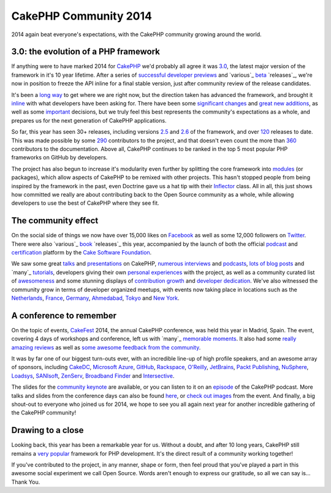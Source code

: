CakePHP Community 2014
======================

2014 again beat everyone's expectations, with the CakePHP community
growing around the world.


3.0: the evolution of a PHP framework
-------------------------------------

If anything were to have marked 2014 for `CakePHP`_ we'd probably all
agree it was `3.0`_, the latest major version of the framework in it's
10 year lifetime. After a series of `successful`_ `developer`_
`previews`_ and `various`_ `beta`_ `releases`_, we're now in position
to freeze the API inline for a final stable version, just after
community review of the release candidates.

It's been a `long way`_ to get where we are right now, but the
direction taken has advanced the framework, and brought it `inline`_
with what developers have been asking for. There have been some
`significant`_ `changes`_ and `great`_ `new`_ `additions`_, as well as
some `important`_ decisions, but we truly feel this best represents
the community's expectations as a whole, and prepares us for the next
generation of CakePHP applications.

So far, this year has seen 30+ releases, including versions `2.5`_ and
`2.6`_ of the framework, and over `120`_ releases to date. This was
made possible by some `290`_ contributors to the project, and that
doesn't even count the more than `360`_ contributors to the
documentation. Above all, CakePHP continues to be ranked in the top 5
most popular PHP frameworks on GitHub by developers.

The project has also begun to increase it's modularity even further by
splitting the core framework into `modules`_ (or packages), which
allow aspects of CakePHP to be remixed with other projects. This
hasn't stopped people from being inspired by the framework in the
past, even Doctrine gave us a hat tip with their `Inflector`_ class.
All in all, this just shows how committed we really are about
contributing back to the Open Source community as a whole, while
allowing developers to use the best of CakePHP where they see fit.

The community effect
--------------------

On the social side of things we now have over 15,000 likes on
`Facebook`_ as well as some 12,000 followers on `Twitter`_. There were
also `various`_ `book`_ `releases`_ this year, accompanied by the
launch of both the official `podcast`_ and `certification`_ platform
by the `Cake Software Foundation`_.

We saw some great `talks`_ and `presentations`_ on CakePHP,
`numerous`_ `interviews`_ and `podcasts`_, `lots`_ `of`_ `blog`_
`posts`_ and `many`_ `tutorials`_, developers giving their own
`personal`_ `experiences`_ with the project, as well as a community
curated list of `awesomeness`_ and some stunning displays of
`contribution growth`_ and `developer dedication`_. We've also
witnessed the community grow in terms of developer organized meetups,
with events now taking place in locations such as the `Netherlands`_,
`France`_, `Germany`_, `Ahmedabad`_, `Tokyo`_ and `New York`_.

A conference to remember
------------------------

On the topic of events, `CakeFest`_ 2014, the annual CakePHP
conference, was held this year in Madrid, Spain. The event, covering 4
days of workshops and conference, left us with `many`_ `memorable`_
`moments`_. It also had some `really`_ `amazing`_ `reviews`_ as well
as `some`_ `awesome`_ `feedback`_ `from`_ `the`_ `community`_.

It was by far one of our biggest turn-outs ever, with an incredible
line-up of high profile speakers, and an awesome array of sponsors,
including `CakeDC`_, `Microsoft Azure`_, `GitHub`_, `Rackspace`_,
`O'Reilly`_, `JetBrains`_, `Packt Publishing`_, `NuSphere`_,
`Loadsys`_, `SANIsoft`_, `ZenServ`_, `Broadband Finder`_ and
`Intersective`_.

The slides for the `community keynote`_ are available, or you can
listen to it on an `episode`_ of the CakePHP podcast. More talks and
slides from the conference days can also be found `here`_, or `check`_
`out`_ `images`_ from the event. And finally, a big shout-out to
everyone who joined us for 2014, we hope to see you all again next
year for another incredible gathering of the CakePHP community!

Drawing to a close
------------------

Looking back, this year has been a remarkable year for us. Without a
doubt, and after 10 long years, CakePHP still remains a `very`_
`popular`_ framework for PHP development. It's the direct result of a
community working together!

If you've contributed to the project, in any manner, shape or form,
then feel proud that you've played a part in this awesome social
experiment we call Open Source. Words aren't enough to express our
gratitude, so all we can say is... Thank You.


.. _many: http://zenofcoding.com/2014/11/06/cake3-baby-steps-step-1-getting-started/
.. _contribution growth: https://www.facebook.com/CakePHP/photos/a.10152081559613135.1073741825.339964833134/10152966501988135
.. _290: https://github.com/cakephp/cakephp/graphs/contributors
.. _120: https://github.com/cakephp/cakephp/releases
.. _additions: http://book.cakephp.org/3.0/en/views/helpers/form.html#adding-custom-widgets
.. _New York: http://www.meetup.com/nyc-cakephp
.. _2.6: http://bakery.cakephp.org/articles/markstory/2014/12/23/cakephp_2_6_0_released
.. _Inflector: https://github.com/doctrine/inflector/blob/master/lib/Doctrine/Common/Inflector/Inflector.php#L29
.. _Cake Software Foundation: http://cakefoundation.org
.. _the: https://twitter.com/khantaimur/status/503833688665497600
.. _moments: https://www.facebook.com/video.php?v=10154510441085725
.. _changes: http://book.cakephp.org/3.0/en/appendices/3-0-migration-guide.html
.. _Tokyo: http://coedo-cakephp.doorkeeper.jp/events/15008
.. _Packt Publishing: http://www.packtpub.com
.. _Broadband Finder: http://www.broadband-finder.co.uk
.. _here: https://joind.in/event/view/1767
.. _awesome: https://twitter.com/pauledenburg/status/503814118353424384
.. _talks: https://www.youtube.com/watch?v=s8FnuAbQGAA
.. _360: https://github.com/cakephp/docs/graphs/contributors
.. _developer: http://bakery.cakephp.org/articles/lorenzo/2014/03/12/cakephp_3_0_0_dev_preview_2_released
.. _tutorials: http://waltherlalk.com/blog/cakephp-3-tutorial-part-1
.. _significant: http://book.cakephp.org/3.0/en/orm.html
.. _inline: http://squizlabs.github.io/PHP_CodeSniffer/analysis/cakephp/cakephp/
.. _France: http://www.meetup.com/CakePHP-Toulouse
.. _podcasts: http://threedevsandamaybe.com/delving-into-cakephp-with-james-watts/
.. _many: https://www.facebook.com/CakePHP/photos/a.10153144085348135.1073741832.339964833134/10153144098853135/?type=3&theater
.. _2.5: http://bakery.cakephp.org/articles/markstory/2014/05/13/cakephp_2_5_0_released
.. _community: https://twitter.com/rdohms/status/503647444560015360
.. _developer dedication: http://qph.is.quoracdn.net/main-qimg-c4ca6c4de70cfa904d02eb16984093a5
.. _CakePHP: http://cakephp.org
.. _interviews: http://webgeplapper.de/01-cakephp/
.. _from: https://twitter.com/LuMAXW3B/status/503718195979907072
.. _JetBrains: http://jetbrains.com
.. _releases: http://josediazgonzalez.com/cakephp-book
.. _some: https://twitter.com/grmpyprogrammer/status/503690626714841089
.. _releases: http://bakery.cakephp.org/articles/markstory/2014/11/17/cakephp_3_0_0-beta3_released
.. _Ahmedabad: http://www.meetup.com/Ahmedabad-CakePHP-Meetup/
.. _Intersective: http://www.intersective.com
.. _book: http://cakedc.com/james_watts/2014/08/11/cakephp_2_application_cookbook
.. _really: http://marcelkalveram.com/2014/08/cakefest-2014-wrap-up/
.. _CakeFest: http://cakefest.org
.. _amazing: http://www.occitech.fr/blog/2014/09/cakefest-2014-a-madrid-lavenement-de-cakephp-3-0/
.. _new: http://book.cakephp.org/3.0/en/views/cells.html
.. _beta: http://bakery.cakephp.org/articles/lorenzo/2014/09/28/cakephp_3_0_0-beta2_released
.. _long way: http://cakedc.com/larry_e_masters/2014/06/28/cakephp_3_0_is_coming
.. _successful: http://bakery.cakephp.org/articles/markstory/2014/01/05/cakephp_3_0_0_dev_preview_1_released
.. _posts: http://mamchenkov.net/wordpress/2014/07/01/cakephp-3-here-we-go-again/
.. _images: https://www.facebook.com/media/set/?set=a.10153144085348135.1073741832.339964833134&type=3
.. _Rackspace: http://rackspace.com
.. _Germany: http://www.meetup.com/CakePHP-DE
.. _great: http://book.cakephp.org/3.0/en/core-libraries/form.html
.. _various: http://www.amazon.co.jp/CakePHP%E3%81%A7%E5%AD%A6%E3%81%B6%E7%B6%99%E7%B6%9A%E7%9A%84%E3%82%A4%E3%83%B3%E3%83%86%E3%82%B0%E3%83%AC%E3%83%BC%E3%82%B7%E3%83%A7%E3%83%B3-%E6%B8%A1%E8%BE%BA-%E4%B8%80%E5%AE%8F/dp/4844336789/ref=sr_1_4
.. _reviews: http://blog.open.tokyo.jp/2014/09/23/cakefest-2014-report.html
.. _episode: http://podcast.cakephp.org/listen/episode-3-cakefest-recap
.. _important: http://bakery.cakephp.org/articles/jameswatts/2014/12/16/cakephp_3_to_fully_adopt_psr-2
.. _numerous: https://www.youtube.com/watch?v=F_lCG8f77ww
.. _podcast: http://podcast.cakephp.org
.. _memorable: https://twitter.com/_JAMESWATTS_/status/514379801579520000
.. _Twitter: http://twitter.com/cakephp
.. _Facebook: https://www.facebook.com/pages/CakePHP/112600242088531
.. _SANIsoft: http://sanisoft.com
.. _experiences: http://www.dereuromark.de/2014/12/23/why-cakephp/
.. _modules: https://github.com/cakephp
.. _GitHub: https://github.com
.. _Netherlands: http://www.meetup.com/CakePHP-NL
.. _lots: http://qiita.com/advent-calendar/2014/cakephp
.. _presentations: https://www.youtube.com/watch?v=CJA2K6bioFw
.. _check: http://imgur.com/a/BwXRo
.. _3.0: http://book.cakephp.org/3.0/en/index.html
.. _popular: http://www.quora.com/Reviews-of-CakePHP
.. _CakeDC: http://cakedc.com
.. _community keynote: http://www.slideshare.net/JamesWatts4/cakephp-community-keynote-38283514
.. _out: https://www.flickr.com/photos/afilina/sets/72157646706228796/
.. _ZenServ: http://zenserv.com
.. _Microsoft Azure: http://aka.ms/cakephp
.. _certification: http://certification.cakephp.org
.. _previews: http://bakery.cakephp.org/articles/lorenzo/2014/05/06/cakephp_3_0_0-dev3_released
.. _feedback: https://twitter.com/PhpNut/status/504899190787674112
.. _blog: https://alecho.com/getting-ready-for-cakephp-3/
.. _various: http://bakery.cakephp.org/articles/markstory/2014/08/23/cakephp_3_0_0-beta1_released
.. _of: http://josediazgonzalez.com/2014/12/01/cakephp-advent-calendar-2014/
.. _O'Reilly: http://oreilly.com
.. _personal: http://www.berrygoudswaard.nl/my-first-steps-in-contributing-to-cakephp
.. _NuSphere: http://nusphere.com
.. _very: https://github.com/search?o=desc&q=language%3APHP+stars%3A%3E0+framework&s=stars
.. _awesomeness: https://github.com/FriendsOfCake/awesome-cakephp
.. _Loadsys: http://www.loadsys.com

.. author:: jameswatts
.. categories:: news
.. tags:: release,CakePHP,News
